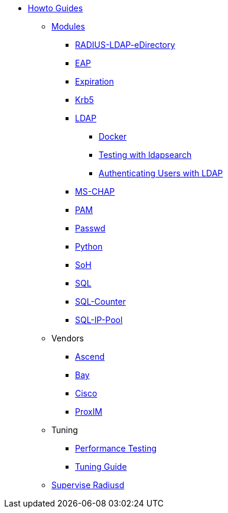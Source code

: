 * xref:index.adoc[Howto Guides]
** xref:modules/index.adoc[Modules]
*** xref:modules/RADIUS-LDAP-eDirectory.adoc[RADIUS-LDAP-eDirectory]
*** xref:modules/eap.adoc[EAP]
*** xref:modules/expiration.adoc[Expiration]
*** xref:modules/krb5.adoc[Krb5]
*** xref:modules/ldap.adoc[LDAP]
**** xref:modules/ldap_docker.adoc[Docker]
**** xref:modules/ldap_search.adoc[Testing with ldapsearch]
**** xref:modules/ldap_authentication.adoc[Authenticating Users with LDAP]
*** xref:modules/mschap.adoc[MS-CHAP]
*** xref:modules/pam.adoc[PAM]
*** xref:modules/passwd.adoc[Passwd]
*** xref:modules/python.adoc[Python]
*** xref:modules/soh.adoc[SoH]
*** xref:modules/sql.adoc[SQL]
*** xref:modules/sqlcounter.adoc[SQL-Counter]
*** xref:modules/sqlippool.adoc[SQL-IP-Pool]
** Vendors
*** xref:ascend.adoc[Ascend]
*** xref:bay.adoc[Bay]
*** xref:cisco.adoc[Cisco]
*** xref:proxim.adoc[ProxIM]
** Tuning
*** xref:performance-testing.adoc[Performance Testing]
*** xref:tuning_guide.adoc[Tuning Guide]
** xref:supervise-radiusd.adoc[Supervise Radiusd]

